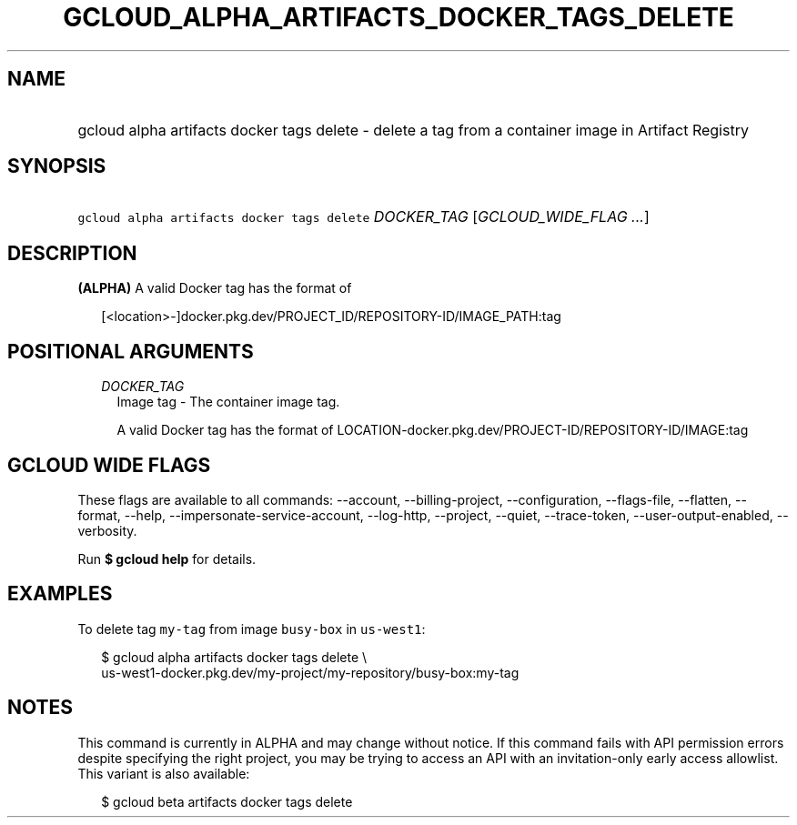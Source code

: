
.TH "GCLOUD_ALPHA_ARTIFACTS_DOCKER_TAGS_DELETE" 1



.SH "NAME"
.HP
gcloud alpha artifacts docker tags delete \- delete a tag from a container image in Artifact Registry



.SH "SYNOPSIS"
.HP
\f5gcloud alpha artifacts docker tags delete\fR \fIDOCKER_TAG\fR [\fIGCLOUD_WIDE_FLAG\ ...\fR]



.SH "DESCRIPTION"

\fB(ALPHA)\fR A valid Docker tag has the format of

.RS 2m
[<location>\-]docker.pkg.dev/PROJECT_ID/REPOSITORY\-ID/IMAGE_PATH:tag
.RE



.SH "POSITIONAL ARGUMENTS"

.RS 2m
.TP 2m
\fIDOCKER_TAG\fR
Image tag \- The container image tag.

A valid Docker tag has the format of
LOCATION\-docker.pkg.dev/PROJECT\-ID/REPOSITORY\-ID/IMAGE:tag


.RE
.sp

.SH "GCLOUD WIDE FLAGS"

These flags are available to all commands: \-\-account, \-\-billing\-project,
\-\-configuration, \-\-flags\-file, \-\-flatten, \-\-format, \-\-help,
\-\-impersonate\-service\-account, \-\-log\-http, \-\-project, \-\-quiet,
\-\-trace\-token, \-\-user\-output\-enabled, \-\-verbosity.

Run \fB$ gcloud help\fR for details.



.SH "EXAMPLES"

To delete tag \f5my\-tag\fR from image \f5busy\-box\fR in \f5us\-west1\fR:

.RS 2m
$ gcloud alpha artifacts docker tags delete \e
    us\-west1\-docker.pkg.dev/my\-project/my\-repository/busy\-box:my\-tag
.RE



.SH "NOTES"

This command is currently in ALPHA and may change without notice. If this
command fails with API permission errors despite specifying the right project,
you may be trying to access an API with an invitation\-only early access
allowlist. This variant is also available:

.RS 2m
$ gcloud beta artifacts docker tags delete
.RE

